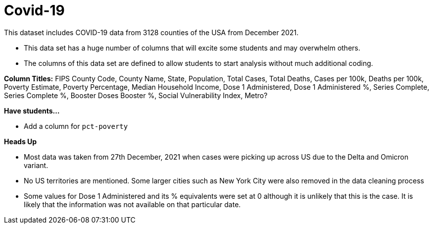 = Covid-19

This dataset includes COVID-19 data from 3128 counties of the USA from December 2021.

- This data set has a huge number of columns that will excite some students and may overwhelm others.

- The columns of this data set are defined to allow students to start analysis without much additional coding.

*Column Titles:* FIPS County Code, County Name, State, Population, Total Cases, Total Deaths, Cases per 100k, Deaths per 100k, Poverty Estimate, Poverty Percentage, Median Household Income, Dose 1 Administered, Dose 1 Administered %, Series Complete, Series Complete %, Booster Doses	Booster %, Social Vulnerability Index, Metro?

*Have students...*

- Add a column for `pct-poverty`

*Heads Up*

- Most data was taken from 27th December, 2021 when cases were picking up across US due to the Delta and Omicron variant.
- No US territories are mentioned. Some larger cities such as New York City were also removed in the data cleaning process
- Some values for Dose 1 Administered and its % equivalents were set at 0 although it is unlikely that this is the case. It is likely that the information was not available on that particular date.
